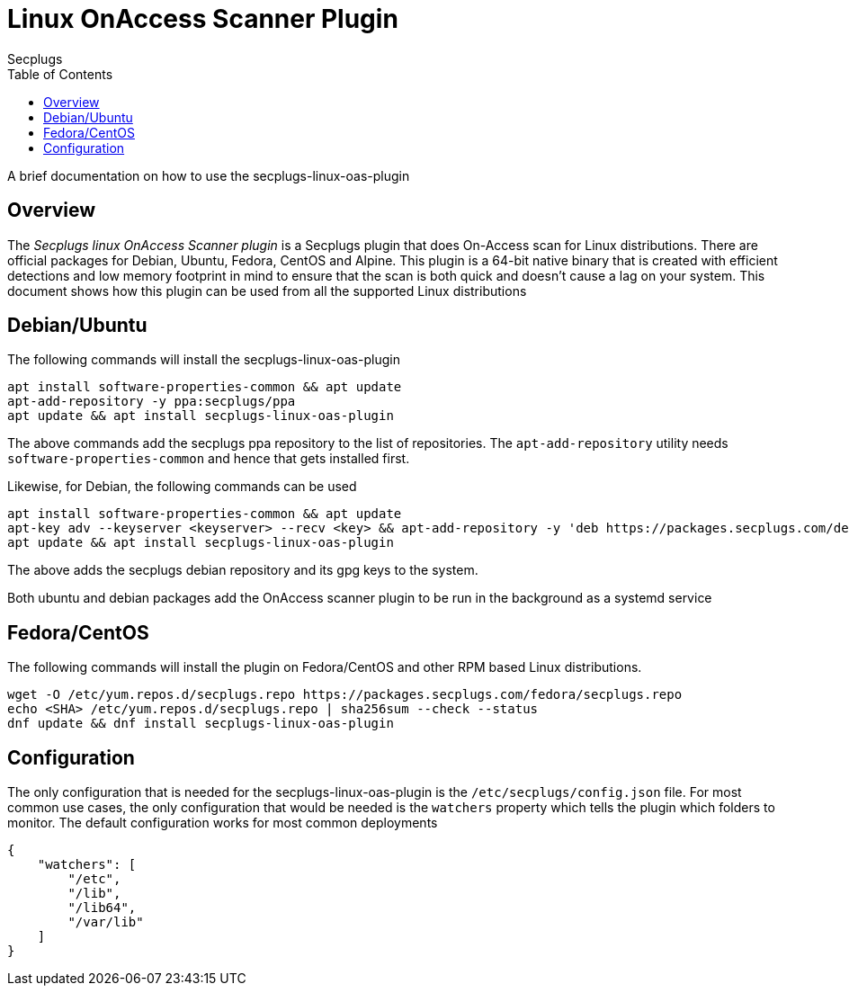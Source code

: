 = Linux OnAccess Scanner Plugin
:author: Secplugs
:toc: left
:toclevels: 2
:sp: Secplugs

A brief documentation on how to use the secplugs-linux-oas-plugin

== Overview

The _{sp} linux OnAccess Scanner plugin_ is a {sp} plugin that does On-Access scan
for Linux distributions. There are official packages for Debian, Ubuntu, Fedora,
CentOS and Alpine. This plugin is a 64-bit native binary that is created with
efficient detections and low memory footprint in mind to ensure that the scan is both quick and doesn't cause a lag on your system. This document shows how this
plugin can be used from all the supported Linux distributions

== Debian/Ubuntu

The following commands will install the secplugs-linux-oas-plugin

[code]
....
apt install software-properties-common && apt update
apt-add-repository -y ppa:secplugs/ppa
apt update && apt install secplugs-linux-oas-plugin
....

The above commands add the secplugs ppa repository to the list of repositories. The `apt-add-repository` utility needs `software-properties-common` and hence that gets installed first.

Likewise, for Debian, the following commands can be used

[code]
....
apt install software-properties-common && apt update
apt-key adv --keyserver <keyserver> --recv <key> && apt-add-repository -y 'deb https://packages.secplugs.com/debian/ stable main'
apt update && apt install secplugs-linux-oas-plugin
....

The above adds the secplugs debian repository and its gpg keys to the system.

Both ubuntu and debian packages add the OnAccess scanner plugin to be run in the
background as a systemd service

== Fedora/CentOS

The following commands will install the plugin on Fedora/CentOS and other RPM based Linux distributions.

[code]
....
wget -O /etc/yum.repos.d/secplugs.repo https://packages.secplugs.com/fedora/secplugs.repo
echo <SHA> /etc/yum.repos.d/secplugs.repo | sha256sum --check --status
dnf update && dnf install secplugs-linux-oas-plugin
....


== Configuration

The only configuration that is needed for the secplugs-linux-oas-plugin is the
`/etc/secplugs/config.json` file. For most common use cases, the only configuration that would be needed is the `watchers` property which tells the plugin which folders to monitor. The default configuration works for most common deployments

[code,json]
....
{
    "watchers": [
        "/etc",
        "/lib",
        "/lib64",
        "/var/lib"
    ]
}
....
